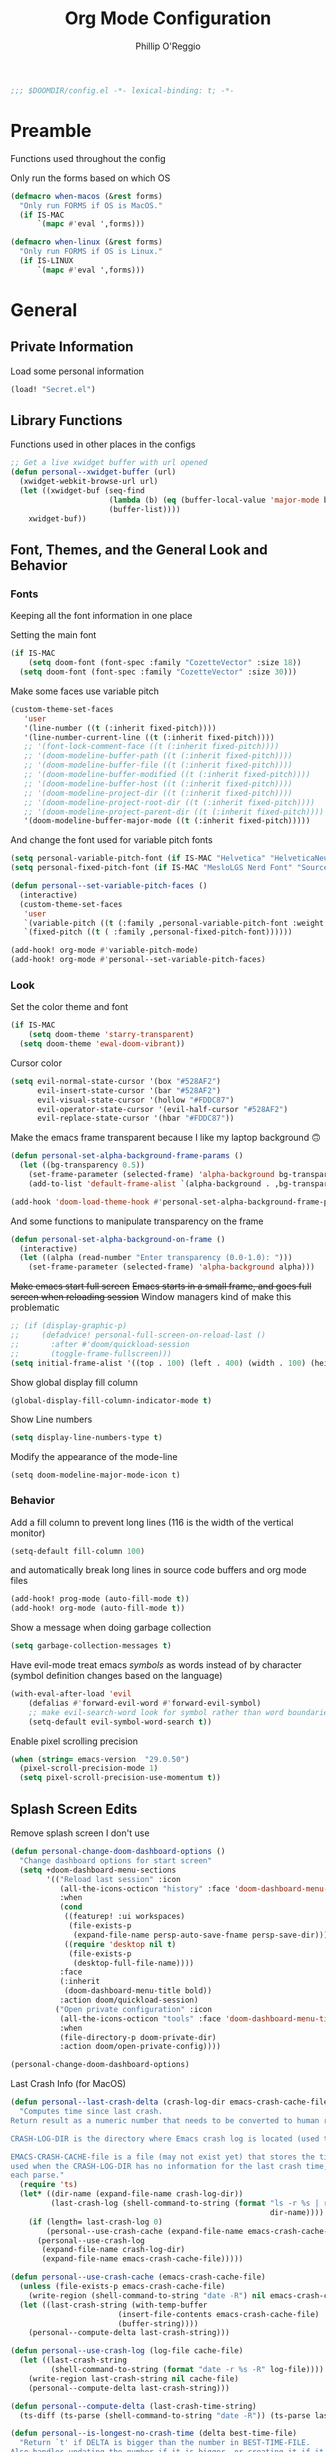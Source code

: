 #+TITLE: Org Mode Configuration
#+AUTHOR: Phillip O'Reggio
#+PROPERTY: header-args :emacs-lisp :tangle yes :comments link
#+STARTUP: hideblocks overview
#+BEGIN_SRC emacs-lisp
;;; $DOOMDIR/config.el -*- lexical-binding: t; -*-
#+END_SRC

* Preamble
Functions used throughout the config

Only run the forms based on which OS
#+begin_src emacs-lisp
(defmacro when-macos (&rest forms)
  "Only run FORMS if OS is MacOS."
  (if IS-MAC
      `(mapc #'eval ',forms)))

(defmacro when-linux (&rest forms)
  "Only run FORMS if OS is Linux."
  (if IS-LINUX
      `(mapc #'eval ',forms)))
#+end_src

* General
** Private Information
Load some personal information
#+BEGIN_SRC emacs-lisp
(load! "Secret.el")
#+END_SRC

** Library Functions
Functions used in other places in the configs
#+BEGIN_SRC emacs-lisp
;; Get a live xwidget buffer with url opened
(defun personal--xwidget-buffer (url)
  (xwidget-webkit-browse-url url)
  (let ((xwidget-buf (seq-find
                      (lambda (b) (eq (buffer-local-value 'major-mode b) 'xwidget-webkit-mode))
                      (buffer-list))))
    xwidget-buf))
#+END_SRC
** Font, Themes, and the General Look and Behavior
*** Fonts
Keeping all the font information in one place

Setting the main font
#+begin_src emacs-lisp
(if IS-MAC
    (setq doom-font (font-spec :family "CozetteVector" :size 18))
  (setq doom-font (font-spec :family "CozetteVector" :size 30)))
#+end_src

Make some faces use variable pitch
#+begin_src emacs-lisp
(custom-theme-set-faces
   'user
   '(line-number ((t (:inherit fixed-pitch))))
   '(line-number-current-line ((t (:inherit fixed-pitch))))
   ;; '(font-lock-comment-face ((t (:inherit fixed-pitch))))
   ;; '(doom-modeline-buffer-path ((t (:inherit fixed-pitch))))
   ;; '(doom-modeline-buffer-file ((t (:inherit fixed-pitch))))
   ;; '(doom-modeline-buffer-modified ((t (:inherit fixed-pitch))))
   ;; '(doom-modeline-buffer-host ((t (:inherit fixed-pitch))))
   ;; '(doom-modeline-project-dir ((t (:inherit fixed-pitch))))
   ;; '(doom-modeline-project-root-dir ((t (:inherit fixed-pitch))))
   ;; '(doom-modeline-project-parent-dir ((t (:inherit fixed-pitch))))
   '(doom-modeline-buffer-major-mode ((t (:inherit fixed-pitch)))))
#+end_src

And change the font used for variable pitch fonts
#+begin_src emacs-lisp
(setq personal-variable-pitch-font (if IS-MAC "Helvetica" "HelveticaNeue-Regular"))
(setq personal-fixed-pitch-font (if IS-MAC "MesloLGS Nerd Font" "Source Code Pro"))

(defun personal--set-variable-pitch-faces ()
  (interactive)
  (custom-theme-set-faces
   'user
   `(variable-pitch ((t (:family ,personal-variable-pitch-font :weight normal))))
   `(fixed-pitch ((t ( :family ,personal-fixed-pitch-font))))))

(add-hook! org-mode #'variable-pitch-mode)
(add-hook! org-mode #'personal--set-variable-pitch-faces)
#+end_src
*** Look
Set the color theme and font
#+BEGIN_SRC emacs-lisp
(if IS-MAC
    (setq doom-theme 'starry-transparent)
  (setq doom-theme 'ewal-doom-vibrant))
#+END_SRC

Cursor color
#+begin_src emacs-lisp
(setq evil-normal-state-cursor '(box "#528AF2")
      evil-insert-state-cursor '(bar "#528AF2")
      evil-visual-state-cursor '(hollow "#FDDC87")
      evil-operator-state-cursor '(evil-half-cursor "#528AF2")
      evil-replace-state-cursor '(hbar "#FDDC87"))
#+end_src

Make the emacs frame transparent because I like my laptop background 🙃
#+BEGIN_SRC emacs-lisp
(defun personal-set-alpha-background-frame-params ()
  (let ((bg-transparency 0.5))
    (set-frame-parameter (selected-frame) 'alpha-background bg-transparency)
    (add-to-list 'default-frame-alist `(alpha-background . ,bg-transparency))))

(add-hook 'doom-load-theme-hook #'personal-set-alpha-background-frame-params)
#+END_SRC

And some functions to manipulate transparency on the frame
#+begin_src emacs-lisp
(defun personal-set-alpha-background-on-frame ()
  (interactive)
  (let ((alpha (read-number "Enter transparency (0.0-1.0): ")))
    (set-frame-parameter (selected-frame) 'alpha-background alpha)))
#+end_src

+Make emacs start full screen+
+Emacs starts in a small frame, and goes full screen when reloading session+
Window managers kind of make this problematic
#+begin_src emacs-lisp
;; (if (display-graphic-p)
;;     (defadvice! personal-full-screen-on-reload-last ()
;;       :after #'doom/quickload-session
;;       (toggle-frame-fullscreen)))
(setq initial-frame-alist '((top . 100) (left . 400) (width . 100) (height . 40)))

#+end_src

Show global display fill column
#+BEGIN_SRC emacs-lisp
(global-display-fill-column-indicator-mode t)
#+END_SRC

Show Line numbers
#+BEGIN_SRC emacs-lisp
(setq display-line-numbers-type t)
#+END_SRC

Modify the appearance of the mode-line
#+BEGIN_SRC elisp
(setq doom-modeline-major-mode-icon t)
#+END_SRC

*** Behavior
Add a fill column to prevent long lines (116 is the width of the vertical monitor)
#+BEGIN_SRC emacs-lisp
(setq-default fill-column 100)
#+END_SRC

and automatically break long lines in source code buffers and org mode files
#+BEGIN_SRC emacs-lisp
(add-hook! prog-mode (auto-fill-mode t))
(add-hook! org-mode (auto-fill-mode t))
#+END_SRC

Show a message when doing garbage collection
#+BEGIN_SRC emacs-lisp
(setq garbage-collection-messages t)
#+END_SRC

Have evil-mode treat emacs /symbols/ as words instead of by character
(symbol definition changes based on the language)
#+BEGIN_SRC emacs-lisp
(with-eval-after-load 'evil
    (defalias #'forward-evil-word #'forward-evil-symbol)
    ;; make evil-search-word look for symbol rather than word boundaries
    (setq-default evil-symbol-word-search t))

#+END_SRC

Enable pixel scrolling precision
#+BEGIN_SRC emacs-lisp
(when (string= emacs-version  "29.0.50")
  (pixel-scroll-precision-mode 1)
  (setq pixel-scroll-precision-use-momentum t))
#+END_SRC

#+RESULTS:

** Splash Screen Edits
Remove splash screen I don't use
#+begin_src emacs-lisp
(defun personal-change-doom-dashboard-options ()
  "Change dashboard options for start screen"
  (setq +doom-dashboard-menu-sections
        '(("Reload last session" :icon
           (all-the-icons-octicon "history" :face 'doom-dashboard-menu-title)
           :when
           (cond
            ((featurep! :ui workspaces)
             (file-exists-p
              (expand-file-name persp-auto-save-fname persp-save-dir)))
            ((require 'desktop nil t)
             (file-exists-p
              (desktop-full-file-name))))
           :face
           (:inherit
            (doom-dashboard-menu-title bold))
           :action doom/quickload-session)
          ("Open private configuration" :icon
           (all-the-icons-octicon "tools" :face 'doom-dashboard-menu-title)
           :when
           (file-directory-p doom-private-dir)
           :action doom/open-private-config))))

(personal-change-doom-dashboard-options)
#+end_src

Last Crash Info (for MacOS)
#+begin_src emacs-lisp
(defun personal--last-crash-delta (crash-log-dir emacs-crash-cache-file)
  "Computes time since last crash.
Return result as a numeric number that needs to be converted to human readable string using `ts-human-format-duration'.

CRASH-LOG-DIR is the directory where Emacs crash log is located (used to run touch).

EMACS-CRASH-CACHE-file is a file (may not exist yet) that stores the time of the latest crash. Is
used when the CRASH-LOG-DIR has no information for the last crash time, and is created/updated on
each parse."
  (require 'ts)
  (let* ((dir-name (expand-file-name crash-log-dir))
         (last-crash-log (shell-command-to-string (format "ls -r %s | rg -i emacs | head -1"
                                                          dir-name))))
    (if (length= last-crash-log 0)
        (personal--use-crash-cache (expand-file-name emacs-crash-cache-file))
      (personal--use-crash-log
       (expand-file-name crash-log-dir)
       (expand-file-name emacs-crash-cache-file)))))

(defun personal--use-crash-cache (emacs-crash-cache-file)
  (unless (file-exists-p emacs-crash-cache-file)
    (write-region (shell-command-to-string "date -R") nil emacs-crash-cache-file))
  (let ((last-crash-string (with-temp-buffer
                        (insert-file-contents emacs-crash-cache-file)
                        (buffer-string))))
    (personal--compute-delta last-crash-string)))

(defun personal--use-crash-log (log-file cache-file)
  (let ((last-crash-string
         (shell-command-to-string (format "date -r %s -R" log-file))))
    (write-region last-crash-string nil cache-file)
    (personal--compute-delta last-crash-string)))

(defun personal--compute-delta (last-crash-time-string)
  (ts-diff (ts-parse (shell-command-to-string "date -R")) (ts-parse last-crash-time-string)))

(defun personal--is-longest-no-crash-time (delta best-time-file)
  "Return `t' if DELTA is bigger than the number in BEST-TIME-FILE.
Also handles updating the number if it is bigger, or creating it if it doesn't exist."
  (let ((best-time-file-name (expand-file-name best-time-file)))
    (unless (file-exists-p best-time-file-name)
      (write-region "0" nil best-time-file-name))
    (let ((best-delta (string-to-number (with-temp-buffer
                        (insert-file-contents best-time-file-name)
                        (buffer-string)))))
      (if (> delta best-delta)
          (progn
            ;; write that to file instead
            (write-region (number-to-string delta) nil best-time-file-name)
            ;; return t
            t)
        nil))))


(defun doom-last-crash-line ()
  "Say how long since Emacs last crashed.
BEST-TIME-NAME is optional and specifies absolute path to file that contains the longest time Emacs"
  (let* ((delta (personal--last-crash-delta "~/Library/Logs/DiagnosticReports" "~/.doom.d/splash-last-crash.txt"))
         (delta-string (ts-human-format-duration delta)))
    (if (personal--is-longest-no-crash-time delta "~/.doom.d/splash-longest-last-crash.txt")
        (format "%s since last incident! (NEW RECORD!)" delta-string)
      (format "%s since last incident!" delta-string))))

(defun doom-dashboard-phrase ()
  "Get a splash phrase, flow it over multiple lines as needed, and make fontify it."
  (mapconcat
   (lambda (line)
     (+doom-dashboard--center
      +doom-dashboard--width
      (with-temp-buffer
        (insert-text-button
         line
         'action
         (lambda (_) (+doom-dashboard-reload t))
         'face 'doom-dashboard-menu-title
         'mouse-face 'doom-dashboard-menu-title
         'help-echo "Last crash"
         'follow-link t)
        (buffer-string))))
   (split-string
    (with-temp-buffer
      (insert (doom-last-crash-line))
      (setq fill-column (min 70 (/ (* 2 (window-width)) 3)))
      (fill-region (point-min) (point-max))
      (buffer-string))
    "\n")
   "\n"))

;; Only place this message if ts is available (avoid startup errors)
(when (require 'ts nil 'noerror)
  (defadvice! doom-dashboard-widget-loaded-with-phrase ()
    :override #'doom-dashboard-widget-loaded
    (setq line-spacing 0.2)
    (insert
     "\n\n"
     (propertize
      (+doom-dashboard--center
       +doom-dashboard--width
       (doom-display-benchmark-h 'return))
      'face 'doom-dashboard-loaded)
     "\n"
     (doom-dashboard-phrase)
     "\n")))

(if IS-MAC
    (add-hook 'doom-load-theme-hook #'personal-change-doom-dashboard-options))
#+end_src

** Useful Functions
*** New Functions
Toggle the transparency of emacs
#+BEGIN_SRC emacs-lisp
;; Initialize transparency to `true`

;; TODO change this to not use global state, but instead use frame-local state

(put 'cfg-transparency 'state t)

(defun personal-toggle-transparency ()
  "Toggle the transparency of emacs"
  (interactive)
  (if (get 'cfg-transparency 'state)
      (progn
        (set-frame-parameter (selected-frame) 'alpha '(100 100))
        (put 'cfg-transparency 'state nil))
    (progn
      (set-frame-parameter (selected-frame) 'alpha '(85 85))
      (put 'cfg-transparency 'state t))
    ))
#+END_SRC

Control size of Emacs frame:
#+BEGIN_SRC emacs-lisp
(defun personal-frame-change-size (width height)
  "Modify size of window frame by increasing it by WIDTH and HEIGHT."
  (let ((cur-width (frame-width (window-frame)))
        (cur-height (frame-height (window-frame))))
    (set-frame-size (window-frame) (+ cur-width width) (+ cur-height height))))

(defun personal-frame-full-screen ()
  "Toggle frame to be fullscreen."
  (interactive)
  (toggle-frame-fullscreen))

(defun personal-frame-increase-width ()
  "Increase frame width by 1."
  (interactive)
  (personal-frame-change-size 1 0))

(defun personal-frame-decrease-width ()
    "Decrease frame width  by 1."
    (interactive)
    (personal-frame-change-size -1 0))

(defun personal-frame-increase-height ()
    "Increase frame height by 1."
    (interactive)
    (personal-frame-change-size 0 1))

(defun personal-frame-decrease-height ()
    "Decrease frame height by 1."
    (interactive)
    (personal-frame-change-size 0 -1))

(defun personal-frame-increase-diag ()
    "Increase frame width and height by 1."
    (interactive)
    (personal-frame-change-size 1 1))

(defun personal-frame-decrease-diag ()
    "Decrease frame width and height by 1."
    (interactive)
    (personal-frame-change-size -1 -1))
#+END_SRC

Control position of emacs frame:
#+BEGIN_SRC emacs-lisp
(defun personal-frame-move (down right)
  "Move window frame by DOWN and RIGHT."
  (pcase (frame-position)
    (`(,x . ,y) (set-frame-position (selected-frame) (+ x right) (+ y down)))))

(defun personal-move-frame-down-30 ()
  "Move window frame down 30."
  (interactive)
  (personal-frame-move 30 0))

(defun personal-move-frame-down-5 ()
  "Move window frame down 5."
  (interactive)
  (personal-frame-move 5 0))

(defun personal-move-frame-up-30 ()
  "Move window frame up 30."
  (interactive)
  (personal-frame-move -30 0))

(defun personal-move-frame-up-5 ()
  "Move window frame down 5."
  (interactive)
  (personal-frame-move -5 0))

(defun personal-move-frame-left-30 ()
  "Move window frame left 30."
  (interactive)
  (personal-frame-move 0 -30))

(defun personal-move-frame-left-5 ()
  "Move window frame left 5."
  (interactive)
  (personal-frame-move 0 -5))

(defun personal-move-frame-right-30 ()
  "Move window frame right 30."
  (interactive)
  (personal-frame-move 0 30))

(defun personal-move-frame-right-5 ()
  "Move window frame right 5."
  (interactive)
  (personal-frame-move 0 5))
#+END_SRC

Change fill-column
#+BEGIN_SRC elisp
#+END_SRC

Open up terminal in narrow vertical split
#+BEGIN_SRC emacs-lisp
(defun personal-sterm ()
  "Opens a terminal in a split on the left"
  (interactive)
  (require 'vterm)
  (progn
    (split-window-right 45)
    (+vterm/here t)))
#+END_SRC

Open up google in a split
#+BEGIN_SRC elisp
(defun personal-google-split ()
  "Open google in vertical split using xwidget-webkit"
  (interactive)
  (let ((google-url "https://www.google.com")
        (xwidget-buffer (lambda ()
                          (seq-find
                           (lambda (b) (eq (buffer-local-value 'major-mode b) 'xwidget-webkit-mode))
                           (buffer-list)))))
    (split-window-right)
    (xwidget-webkit-browse-url google-url)
    (switch-to-buffer (funcall xwidget-buffer))))

(defun personal-google-here ()
  "Open google in current buffer"
  (interactive)
  (let ((google-url "https://www.google.com"))
    (personal--xwidget-buffer google-url)))
#+END_SRC

Open google in window with xwidget
#+BEGIN_SRC elisp
(defun personal-open-google ()
  "Open google in in window using xwidget-webkit"
  (interactive)
  (let ((google-url "https://www.google.com"))
    (xwidget-webkit-browse-url google-url)))
#+END_SRC

Add =company-tabnine= to front of completions, which uses GPT-2 to power completions
Some functions to modify =company-backends= on the fly.
#+BEGIN_SRC elisp
(defun personal-use-tabnine-completions ()
  "Prepends tabnine to the front of company backends."
  (interactive)
  (setq company-backends (push  'company-tabnine company-backends)))


(defun personal-use-capf-and-tabnine-completions ()
  "Prepends capf and tabnine to the front of company backends."
  (interactive)
  (setq company-backends (push '(:seperate company-capf company-tabnine) company-backends)))

(defun personal-use-capf-completions ()
  "Prepends capf to the front of company backends"
  (interactive)
  (setq company-backends (push 'company-capf company-backends)))
#+END_SRC
*** Changing Old Ones
... coming soon

*** School
ssh into cornell linux box
#+BEGIN_SRC emacs-lisp
(defun personal-connect-cornell ()
  (interactive)
  (dired "/ssh:pno3@ugclinux.cs.cornell.edu:/home/pno3"))
#+END_SRC

** Keybindings and Custom Commands
*** Keybindings
Make moving around splits as easy as pressing space.
#+BEGIN_SRC emacs-lisp
(map! :leader :mode 'global
  "h" #'evil-window-left
  "l" #'evil-window-right
  "j" #'evil-window-down
  "k" #'evil-window-up

  "H" #'+evil/window-move-left
  "L" #'+evil/window-move-right
  "K" #'+evil/window-move-up
  "J" #'+evil/window-move-down
  )
#+END_SRC

Change =;= to =:= (for vim ex mode)
#+BEGIN_SRC emacs-lisp
(map! :nv
  ";" 'evil-ex
  )
#+END_SRC

Map "s" to the sneak motion
#+BEGIN_SRC emacs-lisp
;; Unbind "s" from everything else
(map!
 :map evil-normal-state-map
 "s" nil
 "S" nil)

;; Then bind it
(map!
 :nv "s" #'evil-avy-goto-char-2-below
 :n "S" #'evil-avy-goto-char-2-above)
#+END_SRC

*** Custom ex Commands
~:G~ for magit status
#+BEGIN_SRC emacs-lisp
(evil-ex-define-cmd "G" #'magit-status)
#+END_SRC

~:S~ to search google and ~:SS~ to open google in current frame
#+BEGIN_SRC emacs-lisp
(evil-ex-define-cmd "S" #'personal-google-split)
(evil-ex-define-cmd "SS" #'personal-google-here)
#+END_SRC

~:E~ to search google with eww
#+BEGIN_SRC emacs-lisp
(defun personal-eww-google ()
  (interactive)
  (let* ((query (read-from-minibuffer "Search for: "))
         (url-extension (replace-regexp-in-string " " "+" query )))
  (eww (concat "https://www.google.com/search?q=" url-extension))))

(evil-ex-define-cmd "E" #'personal-eww-google)
#+END_SRC

~:Fexplore~ to open a project drawer
#+BEGIN_SRC emacs-lisp
(evil-ex-define-cmd "Fexplore" #'treemacs)
#+END_SRC

~:PRReview~ to diff between two branches
#+BEGIN_SRC emacs-lisp
(evil-ex-define-cmd "PRReview" #'magit-diff-range)
#+END_SRC

~:STerm~ to open terminal in a split
#+BEGIN_SRC emacs-lisp
(evil-ex-define-cmd "STerm" #'personal-sterm)
#+END_SRC

** Fixing Things
A place for hacks and functions to fix fires

Fix icons when run as daemon
#+BEGIN_SRC emacs-lisp
(defun personal-set-company-box-icons ()
  (interactive)
  (setq company-box-icons-all-the-icons
        (let ((all-the-icons-scale-factor 0.8))
          `((Unknown       . ,(all-the-icons-material "find_in_page"             :face 'all-the-icons-purple))
            (Text          . ,(all-the-icons-material "text_fields"              :face 'all-the-icons-green))
            (Method        . ,(all-the-icons-material "functions"                :face 'all-the-icons-red))
            (Function      . ,(all-the-icons-material "functions"                :face 'all-the-icons-red))
            (Constructor   . ,(all-the-icons-material "functions"                :face 'all-the-icons-red))
            (Field         . ,(all-the-icons-material "functions"                :face 'all-the-icons-red))
            (Variable      . ,(all-the-icons-material "adjust"                   :face 'all-the-icons-blue))
            (Class         . ,(all-the-icons-material "class"                    :face 'all-the-icons-red))
            (Interface     . ,(all-the-icons-material "settings_input_component" :face 'all-the-icons-red))
            (Module        . ,(all-the-icons-material "view_module"              :face 'all-the-icons-red))
            (Property      . ,(all-the-icons-material "settings"                 :face 'all-the-icons-red))
            (Unit          . ,(all-the-icons-material "straighten"               :face 'all-the-icons-red))
            (Value         . ,(all-the-icons-material "filter_1"                 :face 'all-the-icons-red))
            (Enum          . ,(all-the-icons-material "plus_one"                 :face 'all-the-icons-red))
            (Keyword       . ,(all-the-icons-material "filter_center_focus"      :face 'all-the-icons-red))
            (Snippet       . ,(all-the-icons-material "short_text"               :face 'all-the-icons-red))
            (Color         . ,(all-the-icons-material "color_lens"               :face 'all-the-icons-red))
            (File          . ,(all-the-icons-material "insert_drive_file"        :face 'all-the-icons-red))
            (Reference     . ,(all-the-icons-material "collections_bookmark"     :face 'all-the-icons-red))
            (Folder        . ,(all-the-icons-material "folder"                   :face 'all-the-icons-red))
            (EnumMember    . ,(all-the-icons-material "people"                   :face 'all-the-icons-red))
            (Constant      . ,(all-the-icons-material "pause_circle_filled"      :face 'all-the-icons-red))
            (Struct        . ,(all-the-icons-material "streetview"               :face 'all-the-icons-red))
            (Event         . ,(all-the-icons-material "event"                    :face 'all-the-icons-red))
            (Operator      . ,(all-the-icons-material "control_point"            :face 'all-the-icons-red))
            (TypeParameter . ,(all-the-icons-material "class"                    :face 'all-the-icons-red))
            (Template      . ,(all-the-icons-material "short_text"               :face 'all-the-icons-green))
            (ElispFunction . ,(all-the-icons-material "functions"                :face 'all-the-icons-red))
            (ElispVariable . ,(all-the-icons-material "check_circle"             :face 'all-the-icons-blue))
            (ElispFeature  . ,(all-the-icons-material "stars"                    :face 'all-the-icons-orange))
            (ElispFace     . ,(all-the-icons-material "format_paint"             :face 'all-the-icons-pink))))))

(add-hook! 'server-after-make-frame-hook #'personal-set-company-box-icons)
#+END_SRC

** Abbrevs
Manage abbreviations
#+BEGIN_SRC emacs-lisp
(quietly-read-abbrev-file (expand-file-name "~/.doom.d/abbrev.el"))
#+END_SRC

* Modes
** Text Mode
Mode for human readable text

Recommend words when typing in text mode files:
#+BEGIN_SRC emacs-lisp
(add-hook! text-mode
  (set-company-backend! 'text-mode 'company-dabbrev 'company-ispell)
)
#+END_SRC

** Org Mode
*** Look
Use org modern mode
#+BEGIN_SRC emacs-lisp
(add-hook 'org-mode-hook #'org-modern-mode)
(add-hook 'org-agenda-finalize-hook #'org-modern-agenda)
#+END_SRC

Set the org directory for org related files
#+BEGIN_SRC emacs-lisp
(setq org-directory "~/Dropbox/agenda")
#+END_SRC

Make org-mode documents look a little nicer by hiding markers and showing symbols
#+BEGIN_SRC emacs-lisp
;; (setq org-hide-emphasis-markers t)
(setq org-pretty-entities t)
#+END_SRC

#+BEGIN_SRC emacs-lisp
;; (setq
;;     org-superstar-headline-bullets-list '("⁖" "◉" "○" "✸" "✿")
;; )
#+END_SRC

_Snippets to prettify Org mode based on this:_ [[https://zzamboni.org/post/beautifying-org-mode-in-emacs/][Beautifying Org Mode in Emacs]]:

Make org-mode files use variable pitch fonts to look more like text documents
([[*Fonts][See this]])

Files can opt out by having this at the *end* of the file:
#+BEGIN_EXAMPLE org
;; Local Variables:
;; eval: (variable-pitch-mode 0)
;; End:
#+END_EXAMPLE

*** Functionality
Set up completion for org mode files
Recommend words when typing in text mode files:
#+begin_src emacs-lisp
;; (add-hook! org-mode
;;   (set-company-backend! 'org-mode 'company-dabbrev 'company-ispell))
#+end_src

Add =proselint= to lint org-mode
#+begin_src elisp
(setq flycheck-proselint-executable "~/Library/Python/3.8/bin/proselint")
#+end_src

Setup =org-download=, which makes the process of putting images into orgmode much easier
Put downloaded images into an =images= directory and include timestamp. Use the command =pngpaste= to get the image
from the clipboard.
#+begin_src emacs-lisp
(after! org-download
  (setq org-download-method 'directory)
  (setq-default org-download-image-dir "images")
  (setq org-download-timestamp "%Y%m%d-%H%M%S_")
  (setq org-download-screenshot-method "/usr/local/bin/pngpaste %s"))
#+end_src

Advice =org-fancy-priorities-mode= which sometimes errors since =org-download= hasn't loaded yet
#+begin_src emacs-lisp
(defadvice! personal--load-org-download-with-fancy-priorities ()
  :before #'org-fancy-priorities-mode
  (require 'org-download))
#+end_src

Allow pasting of images with control over the width, and bind it to keybind
#+begin_src emacs-lisp
(defun org-download-screenshot-with-size ()
  "Prompt user for a width to paste the image. Only lasts for this one function"
  (interactive)
  (let ((width (read-number "Enter width: ")) (prev-width org-download-image-html-width))
    (progn
      (setq org-download-image-html-width width)
      (org-download-screenshot)
      (setq org-download-image-html-width prev-width))))

(map! :mode 'org-mode :leader
      "v" #'org-download-screenshot-with-size)
#+end_src

Make drag-and-drop of images work with dired (untested)
#+BEGIN_SRC emacs-lisp
;; Drag-and-drop to `dired`
(add-hook 'dired-mode-hook 'org-download-enable)
#+END_SRC

Make latex previews nice and big
#+BEGIN_SRC emacs-lisp
(after! org
  (setq org-format-latex-options (plist-put org-format-latex-options :scale 3.0)))
#+END_SRC

** Org Journal
Encrypt the journal
#+BEGIN_SRC elisp
;; ...
#+END_SRC

Set the dir
#+BEGIN_SRC elisp
(setq org-journal-dir "~/Dropbox/agenda/journal")
#+END_SRC

** Ivy
Config for the search engine, Ivy.

Allow fuzzy searches to make it easier to find matches with less thought.
#+BEGIN_SRC emacs-lisp
(setq ivy-re-builders-alist
      '((t . ivy--regex-fuzzy)))
#+END_SRC

Interactive functions to make toggling fuzzy search and strict search easier
#+BEGIN_SRC emacs-lisp
(defun personal-set-fuzzy-ivy ()
  "Make ivy use fuzzy searching"
  (interactive)
  (setq ivy-re-builders-alist
        '((t . ivy--regex-fuzzy))))

(defun personal-set-strict-ivy ()
  "Make ivy use more strict searching"
  (interactive)
  (setq ivy-re-builders-alist
        '((t . ivy--regex))))
#+END_SRC

Show icons in ivy buffer
#+BEGIN_SRC emacs-lisp
;; (all-the-icons-ivy-rich-mode 1)
;; (ivy-rich-mode)
#+END_SRC

** Working with PDFs
Make PDFs look sharper on MacOS
#+BEGIN_SRC emacs-lisp
(setq pdf-view-use-scaling t pdf-view-use-imagemagick nil)
#+END_SRC

** Company
Configure completion settings;
Make it faster for code buffers, but slow for org-mode when writing prose
#+BEGIN_SRC emacs-lisp
(defun personal-set-company-for-prose ()
  "Change company configs for writing prose"
  (interactive)
  (setq
   company-idle-delay 0.3
   company-minimum-prefix-length 4))

(defun personal-set-company-for-code ()
  "Change company configs for writing code"
  (interactive)
  (setq
   company-idle-delay 0.1
   company-minimum-prefix-length 2))
#+END_SRC

** Company Box
Make the company-box frame not transparent
#+BEGIN_SRC emacs-lisp
(after! company-box
  (push '(alpha-background . 1.0) company-box-frame-parameters))
#+END_SRC

Fix an issue with =company-box= mode in Doom Emacs, where using perspectives will cause an error that will stop it
from working until Emacs is restarted
#+begin_src emacs-lisp
(defun personal-company-box-recreate-main-frame ()
  (interactive)
    (company-box--set-frame (company-box--make-frame)))

(defun personal-company-box-kill-doc-frame ()
  (interactive)
  (delete-frame (frame-local-getq company-box-doc-frame)))
#+end_src

** Flycheck
Set python path
#+BEGIN_SRC emacs-lisp
(setq flycheck-json-python-json-executable "/usr/local/bin/python3")
#+END_SRC

handle next checkers after =lsp=
#+begin_src emacs-lisp
(defvar-local personal-flycheck-local-cache nil)

(defun personal-flycheck-checker-get (fn checker property)
  (or (alist-get property (alist-get checker personal-flycheck-local-cache))
      (funcall fn checker property)))

(advice-add 'flycheck-checker-get :around 'personal-flycheck-checker-get)

(add-hook 'lsp-managed-mode-hook
          (lambda ()
            (when (derived-mode-p 'sh-mode)
              (setq personal-flycheck-local-cache '((lsp . ((next-checkers . (sh-posix-bash)))))))
            (when (derived-mode-p 'c++-mode)
              (setq personal-flycheck-local-cache '((lsp . ((next-checkers . (c/c++-cppcheck)))))))))

#+end_src
** Evil-snipe mode
Disable =evil-snipe= mode to use =evil-avy-goto-char-2-below=
#+BEGIN_SRC emacs-lisp
(remove-hook 'doom-first-input-hook #'evil-snipe-mode)
#+END_SRC

** Evil quickscope
Always turn on quick scope in programming modes
#+BEGIN_SRC elisp
(add-hook 'prog-mode-hook 'turn-on-evil-quickscope-always-mode)
#+END_SRC

Disable font for second matches, and make the letter be bold for first matches
#+BEGIN_SRC elisp
(custom-theme-set-faces
   'user
   '(evil-quickscope-first-face ((t (:inherit unspecified :weight semibold))))
   '(evil-quickscope-second-face ((t (:inherit unspecified :weight unspecified)))))
#+END_SRC

** Epaint
Disable evil mode in =epaint= mode by default, add back the space based window navigation, and the ability to kill the
buffer with "zx"
#+BEGIN_SRC elisp
(after! epaint
  (evil-set-initial-state 'epaint-mode 'emacs)
  (map! :after epaint
        :map epaint-mode-map
        " h" #'evil-window-left
        " l" #'evil-window-right
        " j" #'evil-window-down
        " k" #'evil-window-up
        " H" #'+evil/window-move-left
        " L" #'+evil/window-move-right
        " K" #'+evil/window-move-up
        " J" #'+evil/window-move-down
        "zx" #'kill-current-buffer))
#+END_SRC

** Floatbuf
Set floatbuf frame parameters
#+begin_src emacs-lisp
(after! floatbuf
  (push '(alpha . 100) floatbuf-frame-params)
  (push '(alpha-background . 0.65) floatbuf-frame-params)
  (if (not IS-MAC)
      (push '(parent-frame . nil) floatbuf-frame-params)))
#+end_src

#+RESULTS:
: ((parent-frame) (alpha-background . 0.65) (alpha . 100) (parent-frame) (alpha-background . 0.65) (alpha . 100) (vertical-scroll-bars) (tool-bar-lines . 0) (menu-bar-lines . 0) (buffer-predicate . doom-buffer-frame-predicate))

    Add key mappings for floating buffers
#+BEGIN_SRC emacs-lisp
(require 'floatbuf)

(after! floatbuf
  ;; with buffer
  (defun personal-floatbuf-with-buffer ()
    "Create floating buffer with the current buffer."
    (interactive)
    (floatbuf-make-floatbuf))
  ;; with terminal
  (defun personal-floatbuf-with-terminal ()
    "Create floating buffer with the a terminal."
    (interactive)
    (floatbuf-make-floatbuf)
    (+vterm/here nil))
  ;; scratch buffer
  (defun personal-floatbuf-with-scratch ()
    "Create floating buffer with the a scratch buffer"
    (interactive)
    (floatbuf-make-floatbuf-with-buffer (get-buffer "*scratch*")))
  ;; Epaint
  (defun personal-floatbuf-with-epaint ()
    "Create floating buffer with an epaint buffer"
    (interactive)
    (floatbuf-make-floatbuf)
    (epaint))
  ;; web browser
  (defun personal-floatbuf-with-xwidget ()
    "Create floating buffer with the xwidget"
    (interactive)
    (floatbuf-make-floatbuf)
    (personal-google-here))
  ;; mapping
  (map! :leader :mode 'global
        "fbS" #'personal-floatbuf-with-xwidget
        "fbe" #'personal-floatbuf-with-epaint
        "fbf" #'floatbuf-make-floatbuf
        "fbs" #'personal-floatbuf-with-scratch
        "fbt" #'personal-floatbuf-with-terminal))
#+END_SRC

** Lsp mode
Make =lsp-ui= frame not transparent
#+BEGIN_SRC elisp
(after! lsp-ui
  (push '(alpha . 100) lsp-ui-doc-frame-parameters))
#+END_SRC

Disable =lsp-ui-doc=
#+begin_src emacs-lisp
(after! lsp-ui
  (setq lsp-ui-doc-enable nil))
#+end_src

** Centaur Tabs
Turn off tabs when the frame has a lot of splits in it (change function =personal-tab-window-limit=)
#+begin_src emacs-lisp
(defun personal-manage-tabs-with-splits (num-splits)
  "Hide tab bar when NUM-SPLITS or more (>=) windows are in the frame."
  (if (length> (window-list) (- num-splits 1))
    (walk-windows (lambda (w) (with-selected-window w (centaur-tabs-local-mode 1))))
    (walk-windows (lambda (w) (with-selected-window w (centaur-tabs-local-mode -1))))))

(defun personal-tab-window-limit ()
  "Function that is used in hook that calls `personal-manage-tabs-with-splits' with arg."
  (unless (frame-parent) ;; don't mess with tabs if its a child frame
    (personal-manage-tabs-with-splits 3)))

(if (display-graphic-p)
    (after! centaur-tabs
      (add-hook! 'window-configuration-change-hook #'personal-tab-window-limit)))

;; Dont show tabs if in terminal mode (doesn't look good)
(unless (display-graphic-p)
  (centaur-tabs-mode -1))

#+end_src

** Elfeed
Set the org file that configures feed
#+begin_src emacs-lisp
(setq rmh-elfeed-org-files '("~/.doom.d/elfeed.org"))
#+end_src

** vterm
Bind key to =vterm-other-window= which happens to open a terminal to the directory of the file it was
invoked in (useful)
#+begin_src emacs-lisp
(defun personal-vterm-here ()
  (interactive)
  "Open vterm in the directory of cursor.
Just calls `vterm-other-window', but also requires it to make it load beforehand."
  (require 'vterm)
  (vterm-other-window))

(map! :leader :mode 'global
      "oh" #'personal-vterm-here)
#+end_src
** vlc
From [[https://ag91.github.io/blog/2021/01/25/vlc-via-emacs-how-to-open-a-youtube-link/][this page]]; setting up VLC so I can browse music in Emacs
#+begin_src emacs-lisp
(after! vlc
  (defun vlc-add-uri (uri &optional noaudio novideo)
    "Add URI to playlist and start playback.
NOAUDIO and NOVIDEO are optional options.
If NOAUDIO is non-nil, disable audio.
If NOVIDEO is non-nil, disable video.
When called interactively, with prefix arg, you can pick one."
    (interactive (cons (let ((uri (read-string "Add file or url: ")))
                         (if (s-starts-with-p "http" uri) uri
                           (concat "file://" (expand-file-name uri))))
                       (pcase current-prefix-arg
                         ('nil (list nil nil))
                         (_ (pcase (completing-read "Option: " '("noaudio" "novideo") nil t)
                              ("noaudio" (list t nil))
                              ("novideo" (list nil t)))))))
    (vlc-add uri noaudio novideo))

  (defun vlc-enqueue-uri (uri)
    "Add URI to playlist."
    (interactive (list (let ((uri (read-string "Add file or url: ")))
                         (if (s-starts-with-p "http" uri) uri
                           (concat "file://" (expand-file-name uri))))
                       ))
    (vlc-enqueue uri)))
#+end_src

Suggested from above link: add videos to queue if cursor is on it, and link in kill ring
#+begin_src emacs-lisp
(defun vlc-enqueue-uri-at-point ()
    "Add URI to playlist."
    (interactive)
    (let ((uri (thing-at-point 'url)))
      (when uri (vlc-enqueue uri))))

(defun vlc-uris-in-clipboard ()
    (--> (with-temp-buffer
           (clipboard-yank)
           (buffer-substring-no-properties (point-min) (point-max)))
         (s-split "\n" it)
         (--filter (s-starts-with-p "http" it) it)))

(defun vlc-enqueue-uris (uris)
    "Queue URIS to current VLC playlist."
    (interactive)
    (let ((uris (or uris (vlc-uris-in-clipboard))))
      (-each uris 'vlc-enqueue-uri)))

#+end_src

Keybinds for music playing (Use =<leader>1v= as the global keybind)
#+begin_src emacs-lisp
(map! :leader :mode 'global
      "1vs" #'vlc-start
      "1vr" #'vlc-play
      "1vR" #'vlc-pause
      "1vn" #'vlc-next
      "1vp" #'vlc-prev
      "1va" #'vlc-enqueue-uri-at-point
      "1ve" #'vlc-empty)
#+end_src

Function for opening up list
#+begin_src emacs-lisp
(defun personal-vlc-music-list ()
  (interactive)
  (let ((buf (find-file-noselect "~/Dropbox/agenda/music.org")))
    (floatbuf-make-floatbuf-with-buffer buf)))

(map! :leader :mode 'global
      "fbv" #'personal-vlc-music-list)
#+end_src

Strip music org file of song urls
#+begin_src emacs-lisp
(defun personal-queue-all-into-vlc ()
  "Use awk to put all files into vlc queue"
  (interactive)
  (require 'vlc)
  (let*
      ((music-file-loc (expand-file-name "~/Dropbox/agenda/music.org"))
       (awk-script-loc (expand-file-name "~/.doom.d/music-list-parse-all.awk"))
       (urls
        (shell-command-to-string (format "%s %s" awk-script-loc music-file-loc))))
    (mapc #'vlc-add-uri (split-string urls))))
#+end_src

** Tree Sitter
#+begin_src emacs-lisp
(add-hook 'c-mode-common-hook #'tree-sitter-hl-mode)
#+end_src

#+begin_src emacs-lisp
;; (add-hook 'vterm-mode-hook
;;           (lambda ()
;;             (set (make-local-variable 'buffer-face-mode-face) 'fixed-pitch)
;;                  (buffer-face-mode t)))
#+end_src
** Blamer
Enable Blamer
#+begin_src emacs-lisp
(after! blamer
  (global-blamer-mode 1))

;; Make blamer load
(after! magit
       (require 'blamer))
#+end_src

** Demap
List of buffers and modes to not show the minimap in
#+begin_src emacs-lisp
(defvar personal-minimap-exclude-buffer-names '("*doom*")
  "List of buffer names that should not show the minibuffer if any are on the current frame")
(defvar personal-minimap-exclude-modes '(pdf-view-mode vterm-mode dired-mode image-mode magit-mode tetris-mode)
  "List of modes that should not show the minibuffer if any are on the current frame")
#+end_src

#+RESULTS:
: personal-minimap-exclude-modes

A function to start and stop the demap hook
#+begin_src emacs-lisp
(defun personal-start-demap-hook ()
  "Start the hook that shows a minimap if there's only 1 buffer"
  (interactive)
  (require 'demap)
  (require 'dash)
  (add-hook! 'window-configuration-change-hook #'personal-minimap-for-one-window)
  (setq personal-demap-hook-active t))

(defun personal-stop-demap-hook ()
  "Stop the hook that shows a minimap if there's only 1 buffer"
  (interactive)
  (remove-hook! 'window-configuration-change-hook #'personal-minimap-for-one-window)
  (setq personal-demap-hook-active nil))

(defun personal-toggle-demap-hook ()
  "Toggle the hook that shows a minimap if there's only 1 buffer"
  (interactive)
  (if personal-demap-hook-active
      (personal-stop-demap-hook)
    (personal-start-demap-hook)))
#+end_src

Turn on the minimap when there is only 1 active window
#+begin_src emacs-lisp
(defun personal-should-show-minimap ()
  "`nil' if the window doesn't contain something that shouldn't have a minimap."
  (cl-flet ((has-excluded-name (w)
         ;; don't show if it has an excluded name
         (member (buffer-name (window-buffer w)) personal-minimap-exclude-buffer-names))
        (has-excluded-mode (w)
         ;; don't show if one of these modes is included
         (member (with-current-buffer (window-buffer w) major-mode) personal-minimap-exclude-modes)))
    (and
     (display-graphic-p)
     (not (-any? (lambda (w) (or (has-excluded-name w) (has-excluded-mode w))) (window-list nil 1 nil))))))

(frame-list)

(defun personal-manage-minimap-with-splits (num-splits)
  "hide/show demap minimap when num-splits or more (>=) windows are in the frame."
  (let ((window-list-without-minimap
         (-filter
          (lambda (n) (not (string= n demap-minimap-default-name)))
          (mapcar (lambda (w) (buffer-name (window-buffer w))) (window-list nil 1 nil)))))
    (if (and (personal-should-show-minimap) (not (length> window-list-without-minimap (- num-splits 1))))
        (progn (demap-open))
      (progn (demap-close)))))

(defun personal-minimap-for-one-window ()
  "function that is used in hook that calls `personal-manage-minimap-with-splits'."
  (unless (frame-parent) ;; don't mess with minimap in child frames
    (personal-manage-minimap-with-splits 2)))
#+end_src

Keybinding for toggling demap minimap
#+begin_src emacs-lisp
(map! :after demap :leader :mode 'global
  "tm" #'demap-toggle
  "tM" #'personal-toggle-demap-hook)
#+end_src

Autostart the hook
#+begin_src emacs-lisp
(personal-start-demap-hook)
#+end_src
* Programming
** C Family
Setup LSP-mode with clangd based on [[file:~/.emacs.d/modules/lang/cc/README.org::*Eglot with clangd][this]]
#+BEGIN_SRC elisp
;; (set-eglot-client! 'cc-mode '("clangd" "-j=3" "--clang-tidy"))

(setq lsp-clients-clangd-args '("-j=3"
                                "--background-index"
                                "--clang-tidy"
                                "--completion-style=detailed"
                                "--header-insertion=never"))
(after! lsp-clangd (set-lsp-priority! 'clangd 2))
#+END_SRC

Map <Space>ff to =ff-find-other-file= for Cpp
#+BEGIN_SRC emacs-lisp
(map! :mode 'cpp-mode :leader
      " ff" #'ff-find-other-file)
#+END_SRC

Org source blocks should use up to date cpp
#+begin_src emacs-lisp
(defvar org-babel-default-header-args:cpp '((:flags . "-std=c++20")))
#+end_src

(default) Formatter options for the C family
#+begin_src emacs-lisp
(set-formatter! 'clang-format
  '("clang-format"
    "-style={BasedOnStyle: llvm, IndentWidth: 2, SortIncludes: true, ColumnLimit: 100}"
    ("-assume-filename=%S" (or buffer-file-name mode-result "")))
  :modes '(cpp-mode c-mode))
#+end_src

*Note to self*
Can set the =C++= version of projects using directory local variables for clang flychecker
#+begin_quote
Open the root directory of your project in Dired with C-x d, and then type M-x add-dir-local-variable RET c++-mode RET flycheck-gcc-language-standard RET "c++11". This will create a .dir-locals.el file in the root directory of your project. Emacs reads this file whenever you visit a file from this directory or any subdirectory, and sets variables according to the rules in this file. Specifically, Emacs will now set the language standard for Flycheck syntax checking to C++ 11 for all C++ files in your project.
#+end_quote

** OR Tools
Useful stuff for working with linear programs and the like.

Hook AMPL relate files to [[https://github.com/dpo/ampl-mode][ampl-mode]].
#+BEGIN_SRC emacs-lisp
(setq auto-mode-alist
      (cons '("\\.mod$" . ampl-mode) auto-mode-alist))
(setq auto-mode-alist
      (cons '("\\.dat$" . ampl-mode) auto-mode-alist))
(setq auto-mode-alist
      (cons '("\\.ampl$" . ampl-mode) auto-mode-alist))
(setq auto-mode-alist
      (cons '("\\.ampl$" . ampl-mode) auto-mode-alist))
(setq interpreter-mode-alist
      (cons '("ampl" . ampl-mode)
            interpreter-mode-alist))
(autoload 'ampl-mode "ampl-mode" "Ampl editing mode." t)
#+END_SRC

Recommend previously used words in AMPL mode
#+BEGIN_SRC emacs-lisp
(add-hook! ampl-mode
  (set-company-backend! 'ampl-mode 'company-dabbrev))
#+END_SRC
** Rust
Configs for coding in the rust programming language.

Set ~RUST_SRC_PATH~ for racer:
#+BEGIN_SRC emacs-lisp
(let* ((rust-lib-path "/.rustup/toolchains/stable-x86_64-apple-darwin/lib/rustlib/src/rust/library")
       (rust-full-path (concat (substitute-in-file-name "$HOME") rust-lib-path)))
  (setq racer-rust-src-path rust-full-path))
#+END_SRC

Setup completion in rust
#+BEGIN_SRC emacs-lisp
(add-hook! rust-mode
  (set-company-backend! 'rust-mode '(company-capf company-dabbrev company-yasnippet)))
#+END_SRC

** Swift
Configurations for the swift programming language.

Setup =lsp-sourcekit= to work swift files...
#+BEGIN_SRC emacs-lisp
;; (after! lsp-sourcekit
;;   (setenv "SOURCEKIT_TOOLCHAIN_PATH" "/Applications/Xcode.app/Contents/Developer/Toolchains/XcodeDefault.xctoolchain")
;;   (setq lsp-sourcekit-executable (string-trim (shell-command-to-string "xcrun --find sourcekit-lsp"))))
#+END_SRC

Recommend previously used words in swift files to compensate for spotty sourcekit support:
#+BEGIN_SRC emacs-lisp
(add-hook! swift-mode
  (set-company-backend! 'swift-mode '(company-sourcekit company-dabbrev company-capf company-yasnippet)))
#+END_SRC

Add =swiftlint= as a linter in swift files
#+BEGIN_SRC elisp
(with-eval-after-load 'flycheck
  (flycheck-swiftlint-setup))
#+END_SRC

** Python
#+BEGIN_SRC emacs-lisp
(setq flycheck-python-flake8-executable "~/Library/Python/3.8/bin/flake8")
#+END_SRC

Which python is used:
#+BEGIN_SRC emacs-lisp
(setq python-shell-exec-path '("/usr/local/bin/python3"))
(setq python-shell-remote-exec-path '("/usr/local/bin/python3"))
#+END_SRC

Map the commands for sending lines to REPL to something less painful
#+BEGIN_SRC emacs-lisp
(map! :mode 'python-mode :leader
      "ml" #'python-shell-send-statement
      "mr" #'python-shell-send-region
      "mf" #'python-shell-send-defun)
#+END_SRC

Stop the warning about native read line
#+begin_src emacs-lisp
(with-eval-after-load 'python
  (defun python-shell-completion-native-try ()
    "Return non-nil if can trigger native completion."
    (let ((python-shell-completion-native-enable t)
          (python-shell-completion-native-output-timeout
           python-shell-completion-native-try-output-timeout))
      (python-shell-completion-native-get-completions
       (get-buffer-process (current-buffer))
       nil "_"))))

(setq python-shell-completion-native-enable nil)
#+end_src

Set tab size and stuff
#+begin_src emacs-lisp
(add-hook 'python-mode-hook
      (lambda ()
        (setq indent-tabs-mode nil)
        (setq tab-width 4)
        (setq python-indent-offset 4)))
#+end_src

* Misc/Random
** Fun Stuff
 Fun Emacs things

 Zone mode screen saver after a good amount of idle time
 #+BEGIN_SRC emacs-lisp
 (require 'zone)
 (zone-when-idle 600) ;; 10 minutes
 #+END_SRC

Disable all non productive stuff (for lectures or presentations)
#+BEGIN_SRC emacs-lisp
(defun personal-look-professional ()
  "Disable all idle animations and related."
  (interactive)
  (huecycle-stop-idle)
  (huecycle-reset-all-faces-on-all-buffers)
  (zone-leave-me-alone))
#+END_SRC

Add rainbow to zone programs
#+BEGIN_SRC elisp
(setq zone-programs (vconcat [zone-rainbow] zone-programs))
#+END_SRC

Enable sound support
#+BEGIN_SRC elisp
(unless (and (fboundp 'play-sound-internal)
             (subrp (symbol-function 'play-sound-internal)))
  (require 'play-sound))
#+END_SRC

Set some faces to change color when idle
#+BEGIN_SRC elisp
(require 'huecycle)

(after! (huecycle doom-modeline hl-line company-box)
  (huecycle-set-faces
   ;; rainbow stuff
   ((background . hl-line)
    :random-color-hue-range (0.0 1.0)
    :random-color-saturation-range (0.1 0.45)
    :random-color-luminance-range (0.1 0.25)
    :speed 0.5
    :persist t)
   ((foreground . (doom-modeline-evil-normal-state doom-modeline-evil-insert-state
                                                   doom-modeline-buffer-major-mode
                                                   line-number-current-line doom-modeline-lsp-success doom-modeline-panel doom-modeline-info))
    :random-color-hue-range (0.0 1.0)
    :random-color-saturation-range (0.8 1.0)
    :random-color-luminance-range (0.5 0.8))
   :persist t
   ((foreground . region)
    :random-color-hue-range (0.0 1.0)
    :random-color-saturation-range (0.9 1.0)
    :random-color-luminance-range (0.5 0.8))
   ((background . company-tooltip-selection)
    :random-color-hue-range (0.0 1.0)
    :random-color-saturation-range (0.1 0.5)
    :random-color-luminance-range (0.1 0.25)))
  (setq huecycle-buffers-to-huecycle-in
        (list
         #'current-buffer
         (lambda ()
           (company-box--get-buffer))))
  (huecycle-when-idle 1.0))
#+END_SRC

** Scratch Space
Space for random elisp
#+BEGIN_SRC elisp
;; (require 'tetris-sounds)

;; (require 'random-theme)
(if IS-MAC
    (load "~/.doom.d/local_packages/random-theme/random-theme.el"))
;; mad hacky but too lazy to look into this

(if (and (display-graphic-p) IS-MAC)
    (defadvice! personal-random-theme-on-reload-last ()
      :after #'doom/quickload-session
      (random-theme-set-theme)))

(defun personal-refresh-ewal-emacs-theme ()
  "Refreshes the ewal-doom-one theme based on current background"
  (interactive)
  (load-theme 'ewal-doom-one))
#+END_SRC

* Orgmode footer args
#+localWords: MacOS, PDFs, ampl, Config, Configs, sourcekit, flycheck
